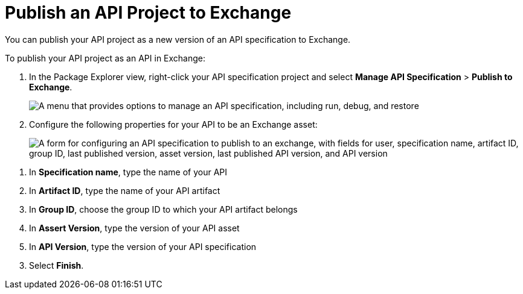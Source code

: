 = Publish an API Project to Exchange

You can publish your API project as a new version of an API specification to Exchange.

To publish your API project as an API in Exchange:

. In the Package Explorer view, right-click your API specification project and select *Manage API Specification* > *Publish to Exchange*.
+
image::publish-api-project-to-exchange.png["A menu that provides options to manage an API specification, including run, debug, and restore"]
. Configure the following properties for your API to be an Exchange asset:
+
image::configure-api-spec.png["A form for configuring an API specification to publish to an exchange, with fields for user, specification name, artifact ID, group ID, last published version, asset version, last published API version, and API version"]

[calloutlist]
. In *Specification name*, type the name of your API
. In *Artifact ID*, type the name of your API artifact
. In *Group ID*, choose the group ID to which your API artifact belongs
. In *Assert Version*, type the version of your API asset
. In *API Version*, type the version of your API specification

[start=3]
. Select *Finish*.
